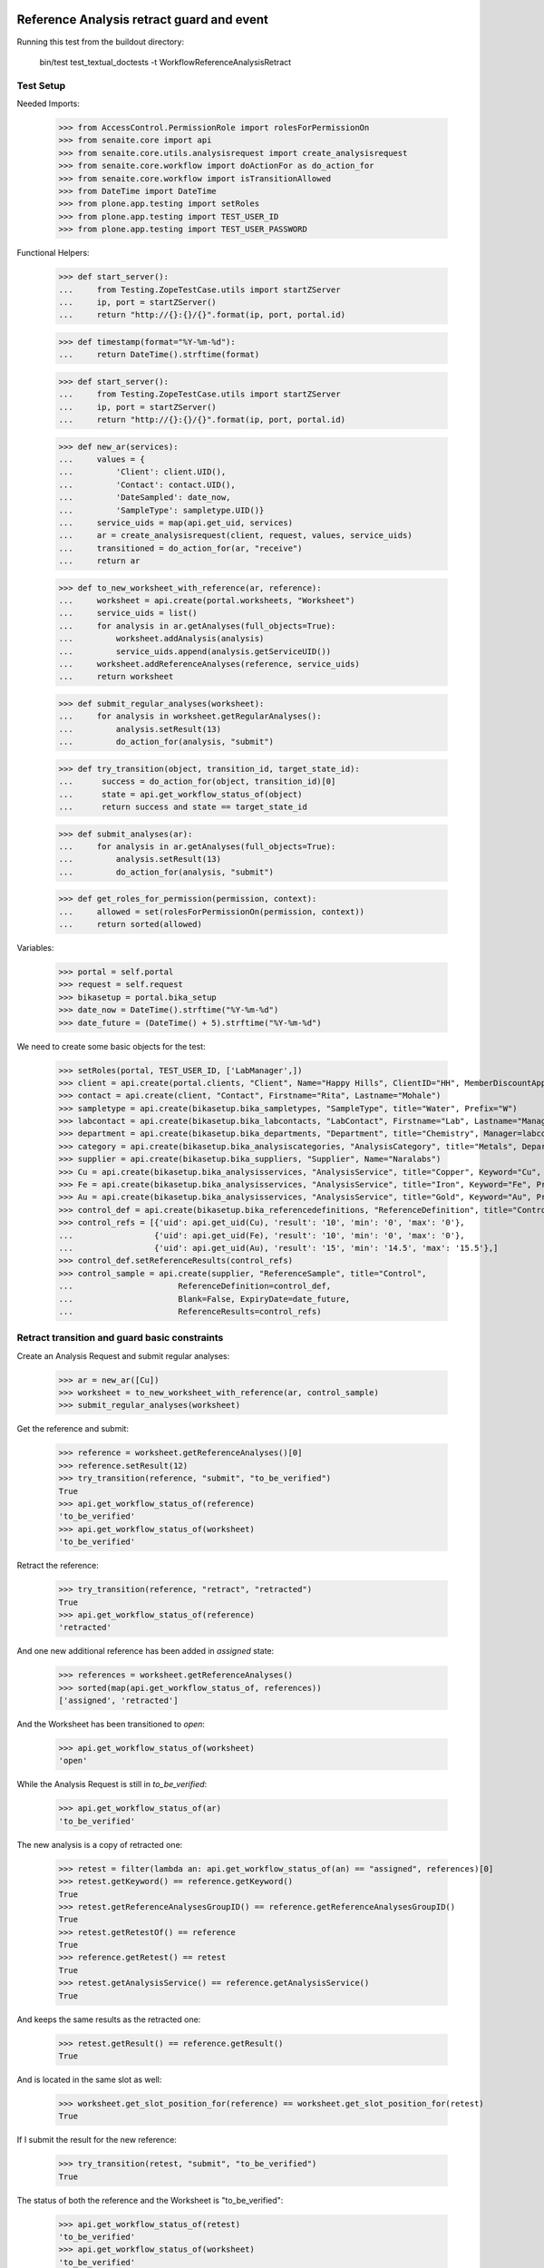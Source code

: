Reference Analysis retract guard and event
==========================================

Running this test from the buildout directory:

    bin/test test_textual_doctests -t WorkflowReferenceAnalysisRetract


Test Setup
----------

Needed Imports:

    >>> from AccessControl.PermissionRole import rolesForPermissionOn
    >>> from senaite.core import api
    >>> from senaite.core.utils.analysisrequest import create_analysisrequest
    >>> from senaite.core.workflow import doActionFor as do_action_for
    >>> from senaite.core.workflow import isTransitionAllowed
    >>> from DateTime import DateTime
    >>> from plone.app.testing import setRoles
    >>> from plone.app.testing import TEST_USER_ID
    >>> from plone.app.testing import TEST_USER_PASSWORD

Functional Helpers:

    >>> def start_server():
    ...     from Testing.ZopeTestCase.utils import startZServer
    ...     ip, port = startZServer()
    ...     return "http://{}:{}/{}".format(ip, port, portal.id)

    >>> def timestamp(format="%Y-%m-%d"):
    ...     return DateTime().strftime(format)

    >>> def start_server():
    ...     from Testing.ZopeTestCase.utils import startZServer
    ...     ip, port = startZServer()
    ...     return "http://{}:{}/{}".format(ip, port, portal.id)

    >>> def new_ar(services):
    ...     values = {
    ...         'Client': client.UID(),
    ...         'Contact': contact.UID(),
    ...         'DateSampled': date_now,
    ...         'SampleType': sampletype.UID()}
    ...     service_uids = map(api.get_uid, services)
    ...     ar = create_analysisrequest(client, request, values, service_uids)
    ...     transitioned = do_action_for(ar, "receive")
    ...     return ar

    >>> def to_new_worksheet_with_reference(ar, reference):
    ...     worksheet = api.create(portal.worksheets, "Worksheet")
    ...     service_uids = list()
    ...     for analysis in ar.getAnalyses(full_objects=True):
    ...         worksheet.addAnalysis(analysis)
    ...         service_uids.append(analysis.getServiceUID())
    ...     worksheet.addReferenceAnalyses(reference, service_uids)
    ...     return worksheet

    >>> def submit_regular_analyses(worksheet):
    ...     for analysis in worksheet.getRegularAnalyses():
    ...         analysis.setResult(13)
    ...         do_action_for(analysis, "submit")

    >>> def try_transition(object, transition_id, target_state_id):
    ...      success = do_action_for(object, transition_id)[0]
    ...      state = api.get_workflow_status_of(object)
    ...      return success and state == target_state_id

    >>> def submit_analyses(ar):
    ...     for analysis in ar.getAnalyses(full_objects=True):
    ...         analysis.setResult(13)
    ...         do_action_for(analysis, "submit")

    >>> def get_roles_for_permission(permission, context):
    ...     allowed = set(rolesForPermissionOn(permission, context))
    ...     return sorted(allowed)


Variables:

    >>> portal = self.portal
    >>> request = self.request
    >>> bikasetup = portal.bika_setup
    >>> date_now = DateTime().strftime("%Y-%m-%d")
    >>> date_future = (DateTime() + 5).strftime("%Y-%m-%d")

We need to create some basic objects for the test:

    >>> setRoles(portal, TEST_USER_ID, ['LabManager',])
    >>> client = api.create(portal.clients, "Client", Name="Happy Hills", ClientID="HH", MemberDiscountApplies=True)
    >>> contact = api.create(client, "Contact", Firstname="Rita", Lastname="Mohale")
    >>> sampletype = api.create(bikasetup.bika_sampletypes, "SampleType", title="Water", Prefix="W")
    >>> labcontact = api.create(bikasetup.bika_labcontacts, "LabContact", Firstname="Lab", Lastname="Manager")
    >>> department = api.create(bikasetup.bika_departments, "Department", title="Chemistry", Manager=labcontact)
    >>> category = api.create(bikasetup.bika_analysiscategories, "AnalysisCategory", title="Metals", Department=department)
    >>> supplier = api.create(bikasetup.bika_suppliers, "Supplier", Name="Naralabs")
    >>> Cu = api.create(bikasetup.bika_analysisservices, "AnalysisService", title="Copper", Keyword="Cu", Price="15", Category=category.UID(), Accredited=True)
    >>> Fe = api.create(bikasetup.bika_analysisservices, "AnalysisService", title="Iron", Keyword="Fe", Price="10", Category=category.UID())
    >>> Au = api.create(bikasetup.bika_analysisservices, "AnalysisService", title="Gold", Keyword="Au", Price="20", Category=category.UID())
    >>> control_def = api.create(bikasetup.bika_referencedefinitions, "ReferenceDefinition", title="Control definition")
    >>> control_refs = [{'uid': api.get_uid(Cu), 'result': '10', 'min': '0', 'max': '0'},
    ...                 {'uid': api.get_uid(Fe), 'result': '10', 'min': '0', 'max': '0'},
    ...                 {'uid': api.get_uid(Au), 'result': '15', 'min': '14.5', 'max': '15.5'},]
    >>> control_def.setReferenceResults(control_refs)
    >>> control_sample = api.create(supplier, "ReferenceSample", title="Control",
    ...                      ReferenceDefinition=control_def,
    ...                      Blank=False, ExpiryDate=date_future,
    ...                      ReferenceResults=control_refs)


Retract transition and guard basic constraints
----------------------------------------------

Create an Analysis Request and submit regular analyses:

    >>> ar = new_ar([Cu])
    >>> worksheet = to_new_worksheet_with_reference(ar, control_sample)
    >>> submit_regular_analyses(worksheet)

Get the reference and submit:

    >>> reference = worksheet.getReferenceAnalyses()[0]
    >>> reference.setResult(12)
    >>> try_transition(reference, "submit", "to_be_verified")
    True
    >>> api.get_workflow_status_of(reference)
    'to_be_verified'
    >>> api.get_workflow_status_of(worksheet)
    'to_be_verified'

Retract the reference:

    >>> try_transition(reference, "retract", "retracted")
    True
    >>> api.get_workflow_status_of(reference)
    'retracted'

And one new additional reference has been added in `assigned` state:

    >>> references = worksheet.getReferenceAnalyses()
    >>> sorted(map(api.get_workflow_status_of, references))
    ['assigned', 'retracted']

And the Worksheet has been transitioned to `open`:

    >>> api.get_workflow_status_of(worksheet)
    'open'

While the Analysis Request is still in `to_be_verified`:

    >>> api.get_workflow_status_of(ar)
    'to_be_verified'

The new analysis is a copy of retracted one:

    >>> retest = filter(lambda an: api.get_workflow_status_of(an) == "assigned", references)[0]
    >>> retest.getKeyword() == reference.getKeyword()
    True
    >>> retest.getReferenceAnalysesGroupID() == reference.getReferenceAnalysesGroupID()
    True
    >>> retest.getRetestOf() == reference
    True
    >>> reference.getRetest() == retest
    True
    >>> retest.getAnalysisService() == reference.getAnalysisService()
    True

And keeps the same results as the retracted one:

    >>> retest.getResult() == reference.getResult()
    True

And is located in the same slot as well:

    >>> worksheet.get_slot_position_for(reference) == worksheet.get_slot_position_for(retest)
    True

If I submit the result for the new reference:

    >>> try_transition(retest, "submit", "to_be_verified")
    True

The status of both the reference and the Worksheet is "to_be_verified":

    >>> api.get_workflow_status_of(retest)
    'to_be_verified'
    >>> api.get_workflow_status_of(worksheet)
    'to_be_verified'

And I can even retract the retest:

    >>> try_transition(retest, "retract", "retracted")
    True
    >>> api.get_workflow_status_of(retest)
    'retracted'

And one new additional reference has been added in `assigned` state:

    >>> references = worksheet.getReferenceAnalyses()
    >>> sorted(map(api.get_workflow_status_of, references))
    ['assigned', 'retracted', 'retracted']

And the Worksheet has been transitioned to `open`:

    >>> api.get_workflow_status_of(worksheet)
    'open'

Retract transition when reference analyses from same Reference Sample are added
===============================================================================

When analyses from same Reference Sample are added in a worksheet, the
worksheet allocates different slots for them, although each of the slots keeps
the container the analysis belongs to (in this case the same Reference Sample).
Hence, when retracting a reference analysis, the retest must be added in the
same position as the original, regardless of how many reference analyses from
same reference sample exist.
Further information: https://github.com/senaite/senaite.core/pull/1179

Create an Analysis Request:

    >>> ar = new_ar([Cu])
    >>> worksheet = api.create(portal.worksheets, "Worksheet")
    ... for analysis in ar.getAnalyses(full_objects=True):
    ...     worksheet.addAnalysis(analysis)

Add same reference sample twice:

    >>> ref_1 = worksheet.addReferenceAnalyses(control_sample, [api.get_uid(Cu)])[0]
    >>> ref_2 = worksheet.addReferenceAnalyses(control_sample, [api.get_uid(Cu)])[0]
    >>> ref_1 != ref_2
    True

Get the reference analyses positions:

    >>> ref_1_pos = worksheet.get_slot_position_for(ref_1)
    >>> ref_1_pos
    1
    >>> ref_2_pos = worksheet.get_slot_position_for(ref_2)
    >>> ref_2_pos
    2

Submit both:

    >>> ref_1.setResult(12)
    >>> ref_2.setResult(13)
    >>> try_transition(ref_1, "submit", "to_be_verified")
    True
    >>> try_transition(ref_2, "submit", "to_be_verified")
    True

Retract the first reference analysis. The retest has been added in same slot:

    >>> try_transition(ref_1, "retract", "retracted")
    True
    >>> retest_1 = ref_1.getRetest()
    >>> worksheet.get_slot_position_for(retest_1)
    1

And the same if we retract the second reference analysis:

    >>> try_transition(ref_2, "retract", "retracted")
    True
    >>> retest_2 = ref_2.getRetest()
    >>> worksheet.get_slot_position_for(retest_2)
    2
